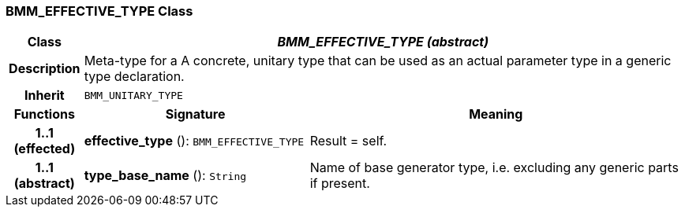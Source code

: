=== BMM_EFFECTIVE_TYPE Class

[cols="^1,3,5"]
|===
h|*Class*
2+^h|*_BMM_EFFECTIVE_TYPE (abstract)_*

h|*Description*
2+a|Meta-type for a A concrete, unitary type that can be used as an actual parameter type in a generic type declaration.

h|*Inherit*
2+|`BMM_UNITARY_TYPE`

h|*Functions*
^h|*Signature*
^h|*Meaning*

h|*1..1 +
(effected)*
|*effective_type* (): `BMM_EFFECTIVE_TYPE`
a|Result = self.

h|*1..1 +
(abstract)*
|*type_base_name* (): `String`
a|Name of base generator type, i.e. excluding any generic parts if present.
|===
